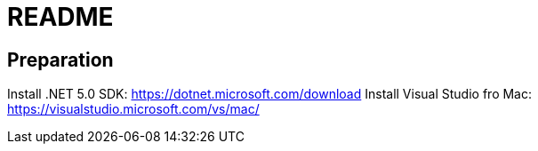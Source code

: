 = README

== Preparation

Install .NET 5.0 SDK: https://dotnet.microsoft.com/download
Install Visual Studio fro Mac: https://visualstudio.microsoft.com/vs/mac/
